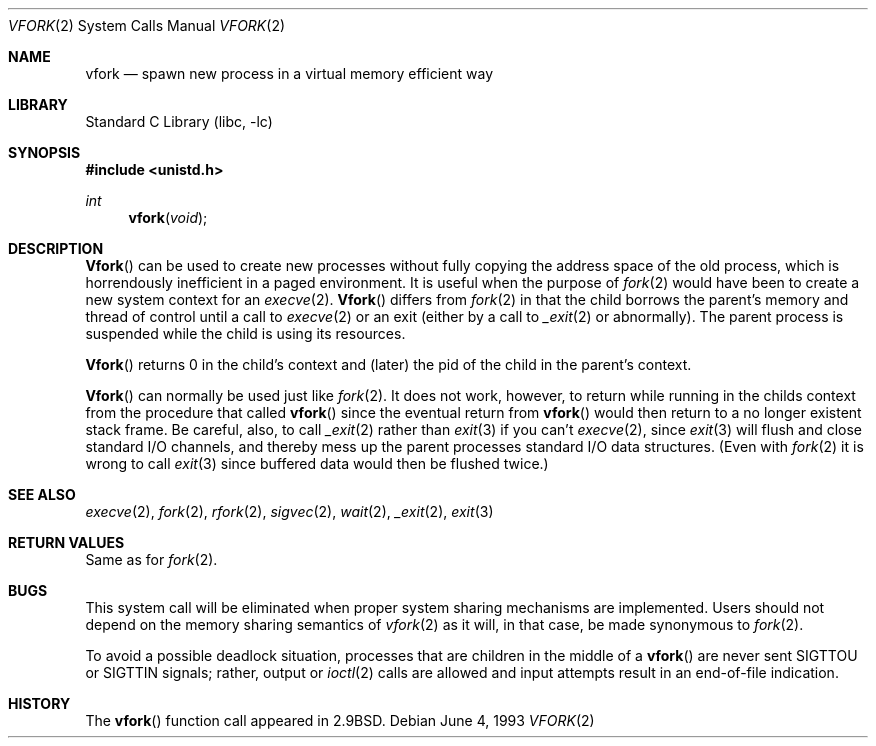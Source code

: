 .\" Copyright (c) 1980, 1991, 1993
.\"	The Regents of the University of California.  All rights reserved.
.\"
.\" Redistribution and use in source and binary forms, with or without
.\" modification, are permitted provided that the following conditions
.\" are met:
.\" 1. Redistributions of source code must retain the above copyright
.\"    notice, this list of conditions and the following disclaimer.
.\" 2. Redistributions in binary form must reproduce the above copyright
.\"    notice, this list of conditions and the following disclaimer in the
.\"    documentation and/or other materials provided with the distribution.
.\" 3. All advertising materials mentioning features or use of this software
.\"    must display the following acknowledgement:
.\"	This product includes software developed by the University of
.\"	California, Berkeley and its contributors.
.\" 4. Neither the name of the University nor the names of its contributors
.\"    may be used to endorse or promote products derived from this software
.\"    without specific prior written permission.
.\"
.\" THIS SOFTWARE IS PROVIDED BY THE REGENTS AND CONTRIBUTORS ``AS IS'' AND
.\" ANY EXPRESS OR IMPLIED WARRANTIES, INCLUDING, BUT NOT LIMITED TO, THE
.\" IMPLIED WARRANTIES OF MERCHANTABILITY AND FITNESS FOR A PARTICULAR PURPOSE
.\" ARE DISCLAIMED.  IN NO EVENT SHALL THE REGENTS OR CONTRIBUTORS BE LIABLE
.\" FOR ANY DIRECT, INDIRECT, INCIDENTAL, SPECIAL, EXEMPLARY, OR CONSEQUENTIAL
.\" DAMAGES (INCLUDING, BUT NOT LIMITED TO, PROCUREMENT OF SUBSTITUTE GOODS
.\" OR SERVICES; LOSS OF USE, DATA, OR PROFITS; OR BUSINESS INTERRUPTION)
.\" HOWEVER CAUSED AND ON ANY THEORY OF LIABILITY, WHETHER IN CONTRACT, STRICT
.\" LIABILITY, OR TORT (INCLUDING NEGLIGENCE OR OTHERWISE) ARISING IN ANY WAY
.\" OUT OF THE USE OF THIS SOFTWARE, EVEN IF ADVISED OF THE POSSIBILITY OF
.\" SUCH DAMAGE.
.\"
.\"     @(#)vfork.2	8.1 (Berkeley) 6/4/93
.\" $FreeBSD$
.\"
.Dd June 4, 1993
.Dt VFORK 2
.Os
.Sh NAME
.Nm vfork
.Nd spawn new process in a virtual memory efficient way
.Sh LIBRARY
.Lb libc
.Sh SYNOPSIS
.Fd #include <unistd.h>
.Ft int
.Fn vfork void
.Sh DESCRIPTION
.Fn Vfork
can be used to create new processes without fully copying the address
space of the old process, which is horrendously inefficient in a paged
environment.  It is useful when the purpose of
.Xr fork 2
would have been to create a new system context for an
.Xr execve 2 .
.Fn Vfork
differs from
.Xr fork 2
in that the child borrows the parent's memory and thread of
control until a call to
.Xr execve 2
or an exit (either by a call to
.Xr _exit 2
or abnormally).
The parent process is suspended while the child is using its resources.
.Pp
.Fn Vfork
returns 0 in the child's context and (later) the pid of the child in
the parent's context.
.Pp
.Fn Vfork
can normally be used just like
.Xr fork 2 .
It does not work, however, to return while running in the childs context
from the procedure that called
.Fn vfork
since the eventual return from
.Fn vfork
would then return to a no longer existent stack frame.
Be careful, also, to call
.Xr _exit 2
rather than
.Xr exit 3
if you can't
.Xr execve 2 ,
since
.Xr exit 3
will flush and close standard I/O channels, and thereby mess up the
parent processes standard I/O data structures.
(Even with
.Xr fork 2
it is wrong to call
.Xr exit 3
since buffered data would then be flushed twice.)
.Sh SEE ALSO
.Xr execve 2 ,
.Xr fork 2 ,
.Xr rfork 2 ,
.Xr sigvec 2 ,
.Xr wait 2 ,
.Xr _exit 2 ,
.Xr exit 3
.Sh RETURN VALUES
Same as for
.Xr fork 2 .
.Sh BUGS
This system call will be eliminated when proper system sharing
mechanisms are implemented.
Users should not depend on the memory
sharing semantics of
.Xr vfork 2
as it will, in that case, be made synonymous to
.Xr fork 2 .
.Pp
To avoid a possible deadlock situation,
processes that are children in the middle
of a
.Fn vfork
are never sent
.Dv SIGTTOU
or
.Dv SIGTTIN
signals; rather,
output or
.Xr ioctl 2
calls
are allowed
and input attempts result in an end-of-file indication.
.Sh HISTORY
The
.Fn vfork
function call appeared in
.Bx 2.9 .
